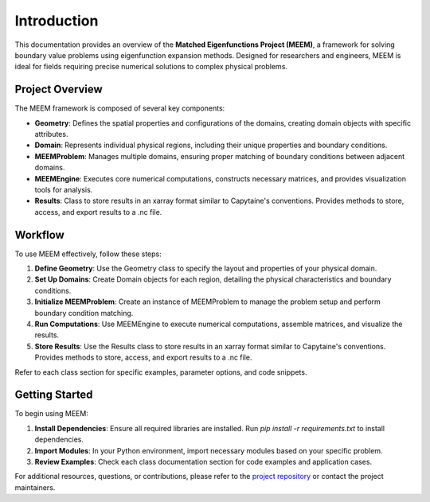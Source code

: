 Introduction
============

This documentation provides an overview of the **Matched Eigenfunctions Project (MEEM)**, a framework for solving boundary value problems using eigenfunction expansion methods. Designed for researchers and engineers, MEEM is ideal for fields requiring precise numerical solutions to complex physical problems.

Project Overview
----------------

The MEEM framework is composed of several key components:

- **Geometry**: Defines the spatial properties and configurations of the domains, creating domain objects with specific attributes.
- **Domain**: Represents individual physical regions, including their unique properties and boundary conditions.
- **MEEMProblem**: Manages multiple domains, ensuring proper matching of boundary conditions between adjacent domains.
- **MEEMEngine**: Executes core numerical computations, constructs necessary matrices, and provides visualization tools for analysis.
- **Results**: Class to store results in an xarray format similar to Capytaine's conventions. Provides methods to store, access, and export results to a .nc file.

Workflow
--------

To use MEEM effectively, follow these steps:

1. **Define Geometry**: Use the Geometry class to specify the layout and properties of your physical domain.
2. **Set Up Domains**: Create Domain objects for each region, detailing the physical characteristics and boundary conditions.
3. **Initialize MEEMProblem**: Create an instance of MEEMProblem to manage the problem setup and perform boundary condition matching.
4. **Run Computations**: Use MEEMEngine to execute numerical computations, assemble matrices, and visualize the results.
5. **Store Results**: Use the Results class to store results in an xarray format similar to Capytaine's conventions. Provides methods to store, access, and export results to a .nc file.

Refer to each class section for specific examples, parameter options, and code snippets.

Getting Started
---------------

To begin using MEEM:

1. **Install Dependencies**: Ensure all required libraries are installed. Run `pip install -r requirements.txt` to install dependencies.
2. **Import Modules**: In your Python environment, import necessary modules based on your specific problem.
3. **Review Examples**: Check each class documentation section for code examples and application cases.

For additional resources, questions, or contributions, please refer to the `project repository <https://github.com/symbiotic-engineering/semi-analytical-hydro>`_ or contact the project maintainers.
